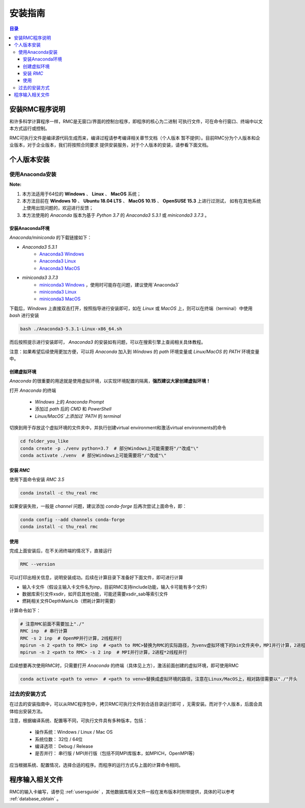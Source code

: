 .. _installing:

==========
安装指南
==========

.. contents:: 目录


安装RMC程序说明
------------------

和许多科学计算程序一样，RMC是无窗口/界面的控制台程序，即程序的核心为二进制
可执行文件，可在命令行窗口、终端中以文本方式运行或控制。

RMC可执行文件是编译源代码生成而来，编译过程请参考编译相关章节文档（个人版本
暂不提供）。目前RMC分为个人版本和企业版本，对于企业版本，我们将按照合同要求
提供安装服务，对于个人版本的安装，请参看下面文档。

个人版本安装
------------------

使用Anaconda安装
=================================

**Note:**

#. 本方法适用于64位的 **Windows** 、 **Linux** 、 **MacOS** 系统；
#. 本方法目前在 **Windows 10** 、 **Ubuntu 18.04 LTS** 、 **MacOS 10.15** 、 **OpenSUSE 15.3** 上进行过测试， 如有在其他系统上使用出现问题的，欢迎进行反馈；
#. 本方法使用的 `Anaconda` 版本为基于 `Python 3.7` 的 `Anaconda3 5.3.1` 或 `miniconda3 3.7.3` 。


安装Anaconda环境
~~~~~~~~~~~~~~~~~~~~~~~~~~~~~

`Anaconda/miniconda` 的下载链接如下：

- `Anaconda3 5.3.1`
   - `Anaconda3 Windows <https://mirrors.tuna.tsinghua.edu.cn/anaconda/archive/Anaconda3-5.3.1-Windows-x86_64.exe>`_
   - `Anaconda3 Linux <https://mirrors.tuna.tsinghua.edu.cn/anaconda/archive/Anaconda3-5.3.1-Linux-x86_64.sh>`_
   - `Anaconda3 MacOS <https://mirrors.tuna.tsinghua.edu.cn/anaconda/archive/Anaconda3-5.3.1-MacOSX-x86_64.sh>`_
- `miniconda3 3.7.3`
   - `miniconda3 Windows <https://mirrors.tuna.tsinghua.edu.cn/anaconda/miniconda/Miniconda3-3.7.3-Windows-x86_64.exe>`_ ，使用时可能存在问题，建议使用`Anaconda3`
   - `miniconda3 Linux <https://mirrors.tuna.tsinghua.edu.cn/anaconda/miniconda/Miniconda3-3.8.3-Linux-x86_64.sh>`_
   - `miniconda3 MacOS <https://mirrors.tuna.tsinghua.edu.cn/anaconda/miniconda/Miniconda3-3.8.3-MacOSX-x86_64.sh>`_

下载后，`Windows` 上直接双击打开，按照指导进行安装即可，如在 `Linux` 或 `MacOS` 上，则可以在终端（terminal）中使用 `bash` 进行安装

.. code-block:: bash

    bash ./Anaconda3-5.3.1-Linux-x86_64.sh

而后按照提示进行安装即可， `Anaconda3` 的安装如有问题，可以在搜索引擎上查阅相关具体教程。

注意：如果希望后续使用更加方便，可以将 `Anaconda` 加入到 `Windows` 的 `path` 环境变量或 `Linux/MacOS` 的 `PATH` 环境变量中。

创建虚拟环境
~~~~~~~~~~~~~~~~~~~~~~

`Anaconda` 的很重要的用途就是使用虚拟环境，以实现环境配置的隔离，**强烈建议大家创建虚拟环境！**

打开 `Anaconda` 的终端

 - `Windows` 上的 `Anaconda Prompt`
 - 添加过 `path` 后的 `CMD` 和 `PowerShell`
 - `Linux/MacOS`上添加过 `PATH` 的 `terminal`

切换到用于存放这个虚拟环境的文件夹中，并执行创建virtual environment和激活virtual environments的命令

.. code-block:: bash

    cd folder_you_like
    conda create -p ./venv python=3.7  # 部分Windows上可能需要将"/"改成"\"
    conda activate ./venv  # 部分Windows上可能需要将"/"改成"\"


安装 `RMC`
~~~~~~~~~~~~~~~~~~~~~~

使用下面命令安装 `RMC 3.5`

.. code-block:: bash

    conda install -c thu_real rmc

如果安装失败，一般是 `channel` 问题，建议添加 `conda-forge` 后再次尝试上面命令，即：

.. code-block:: bash

    conda config --add channels conda-forge
    conda install -c thu_real rmc


使用
~~~~~~~~~~~~~

完成上面安装后，在不关闭终端的情况下，直接运行

.. code-block:: bash

    RMC --version

可以打印出相关信息，说明安装成功。后续在计算目录下准备好下面文件，即可进行计算

- 输入卡文件（假设主输入卡文件名为inp，目前RMC支持include功能，输入卡可能有多个文件）
- 数据库索引文件xsdir，如开启其他功能，可能还需要xsdir_sab等索引文件
- 燃耗相关文件DepthMainLib（燃耗计算时需要）

计算命令如下：

.. code-block:: bash

    # 注意RMC前面不需要加上"./"
    RMC inp  # 串行计算
    RMC -s 2 inp  # OpenMP并行计算，2线程并行
    mpirun -n 2 <path to RMC> inp  # <path to RMC>替换为RMC的实际路径，为venv虚拟环境下的bin文件夹中，MPI并行计算，2进程并行
    mpirun -n 2 <path to RMC> -s 2 inp  # MPI并行计算，2进程*2线程并行


后续想要再次使用RMC时，只需要打开 `Anaconda` 的终端（具体见上方），激活前面创建的虚拟环境，即可使用RMC

.. code-block:: bash

    conda activate <path to venv>  # <path to venv>替换成虚拟环境的路径，注意在Linux/MacOS上，相对路径需要以"./"开头


过去的安装方式
=====================

在过去的安装指南中，可以从RMC程序包中，拷贝RMC可执行文件到合适目录运行即可
，无需安装。而对于个人版本，后面会具体给出安装方法。

注意，根据编译系统、配置等不同，可执行文件具有多种版本，包括：

 - 操作系统：Windows / Linux / Mac OS
 - 系统位数： 32位 / 64位
 - 编译选项： Debug / Release
 - 是否并行： 串行版 / MPI并行版（包括不同MPI库版本，如MPICH，OpenMPI等）

应当根据系统、配置情况，选择合适的程序。而程序的运行方式与上面的计算命令相同。

程序输入相关文件
---------------------

RMC的输入卡编写，请参见 :ref:`usersguide` ，其他数据库相关文件一般在发布版本时附带提供，具体的可以参考 :ref:`database_obtain` 。

